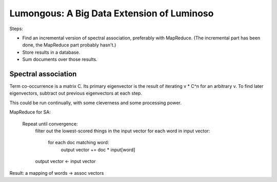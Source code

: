 Lumongous: A Big Data Extension of Luminoso
===========================================

Steps:

- Find an incremental version of spectral association, preferably with
  MapReduce. (The incremental part has been done, the MapReduce part probably
  hasn't.)
- Store results in a database.
- Sum documents over those results.

Spectral association
--------------------
Term co-occurrence is a matrix C. Its primary eigenvector is the result of
iterating v * C^n for an arbitrary v. To find later eigenvectors, subtract out
previous eigenvectors at each step.

This could be run continually, with some cleverness and some processing power.

MapReduce for SA:

    Repeat until convergence:
        filter out the lowest-scored things in the input vector
        for each word in input vector:
            for each doc matching word:
                output vector += doc * input[word]
        output vector <- input vector

Result: a mapping of words -> assoc vectors
